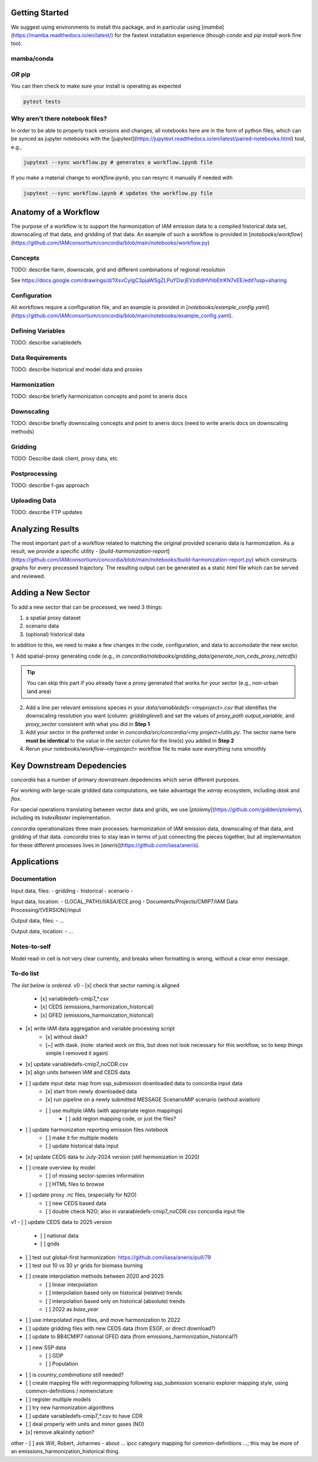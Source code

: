 

Getting Started
===============

We suggest using environments to install this package, and in particular using
[`mamba`](https://mamba.readthedocs.io/en/latest/) for the fastest installation
experience (though `conda` and `pip install` work fine too).

mamba/conda
-----------

.. code-block:: bash
    $ mamba env create -f environment.yml

*OR* pip
--------

.. code-block:: bash
    $ pip install -e .[lint,rescue,test]

You can then check to make sure your install is operating as expected

.. code-block:: bash

    pytest tests

Why aren't there notebook files?
--------------------------------

In order to be able to properly track versions and changes, all notebooks here
are in the form of python files, which can be synced as jupyter notebooks with
the [jupytext](https://jupytext.readthedocs.io/en/latest/paired-notebooks.html)
tool, e.g.,

.. code-block:: bash

    jupytext --sync workflow.py # generates a workflow.ipynb file

If you make a material change to `workflow.ipynb`, you can resync it manually if
needed with

.. code-block:: bash

    jupytext --sync workflow.ipynb # updates the workflow.py file

Anatomy of a Workflow
=====================

The purpose of a workflow is to support the harmonization of IAM emission data
to a compiled historical data set, downscaling of that data, and gridding of
that data. An example of such a workflow is provided in
[`notebooks/workflow`](https://github.com/IAMconsortium/concordia/blob/main/notebooks/workflow.py)

Concepts
--------

TODO: describe harm, downscale, grid and different combinations of regional resolution

See https://docs.google.com/drawings/d/1XsvCyIgC3pjaWSgZLPuYDsrjEVzdldHVhbEtrKN7xEE/edit?usp=sharing

Configuration
-------------

All workflows require a configuration file, and an example is provided in
[`notebooks/example_config.yaml`](https://github.com/IAMconsortium/concordia/blob/main/notebooks/example_config.yaml).

Defining Variables
------------------

TODO: describe variabledefs

Data Requirements
-----------------

TODO: describe historical and model data and proxies

Harmonization
-------------

TODO: describe briefly harmonization concepts and point to aneris docs

Downscaling
-----------

TODO: describe briefly downscaling concepts and point to aneris docs (need to
write aneris docs on downscaling methods)

Gridding
--------

TODO: Describe dask client, proxy data, etc.

Postprocessing
--------------

TODO: describe f-gas approach

Uploading Data
--------------

TODO: describe FTP updates

Analyzing Results
=================

The most important part of a workflow related to matching the original provided
scenario data is harmonization. As a result, we provide a specific utility -
[`build-harmonization-report`](https://github.com/IAMconsortium/concordia/blob/main/notebooks/build-harmonization-report.py)
which constructs graphs for every processed trajectory. The resulting output can
be generated as a static `html` file which can be served and reviewed.

Adding a New Sector
===================

To add a new sector that can be processed, we need 3 things:

1. a spatial proxy dataset
2. scenario data
3. (optional) historical data

In addition to this, we need to make a few changes in the code, configuration,
and data to accomodate the new sector.

1: Add spatial-proxy generating code (e.g., in
`concordia/notebooks/gridding_data/generate_non_ceds_proxy_netcdfs`)

.. tip:: You can skip this part if you already have a proxy generated that works for your sector (e.g., non-urban land area)

2. Add a line per relevant emissions species in your
   `data/variabledefs-<myproject>.csv` that identifies the downscaling
   resolution you want (column: `griddinglevel`) and set the values of
   `proxy_path` `output_variable`, and `proxy_sector` consistent with what you
   did in **Step 1**

3. Add your sector in the preferred order in `concordia/src/concordia/<my
   project>/utils.py`. The sector name here **must be identical** to the value
   in the `sector` column for the line(s) you added in **Step 2**

4. Rerun your `notebooks/workflow-<myproject>` workflow file to make sure
   everything runs smoothly


Key Downstream Depedencies
==========================

`concordia` has a number of primary downstream depedencies which serve different
purposes.

For working with large-scale gridded data computations, we take advantage the
`xarray` ecosystem, including `dask` and `flox`.

For special operations translating between vector data and grids, we use
[`ptolemy`](https://github.com/gidden/ptolemy), including its `IndexRaster`
implementation.

`concordia` operationalizes three main processes: harmonization of IAM emission
data, downscaling of that data, and gridding of that data. `concordia` tries to
stay lean in terms of just connecting the pieces together, but all
implementaiton for these different processes lives in
[`aneris`](https://github.com/iiasa/aneris).


Applications
==========================

Documentation
-------------

Input data, files:
- gridding
- historical
- scenario
- 

Input data, location:
-  {LOCAL_PATH}/IIASA/ECE.prog - Documents/Projects/CMIP7/IAM Data Processing/{VERSION}/input

Output data, files:
- ...

Output data, location:
- ...

Notes-to-self
-------------

Model read-in cell is not very clear currently, and breaks when formatting is wrong, without a clear error message.


To-do list
-------------

*The list below is ordered.*
v0
- [x] check that sector naming is aligned 
    - [x] variabledefs-cmip7_*.csv
    - [x] CEDS (emissions_harmonization_historical)
    - [x] GFED (emissions_harmonization_historical)
- [x] write IAM data aggregation and variable processing script
    - [x] without dask?
    - [~] with dask. (note: started work on this, but does not look necessary for this workflow, so to keep things simple I removed it again) 
- [x] update variabledefs-cmip7_noCDR.csv
- [x] align units between IAM and CEDS data
- [ ] update input data: map from ssp_submission downloaded data to concordia input data
    - [x] start from newly downloaded data
    - [x] run pipeline on a newly submitted MESSAGE ScenarioMIP scenario (without aviation) 
    - [ ] use multiple IAMs (with appropriate region mappings)
        - [ ] add region mapping code, or just the files?
- [ ] update harmonization reporting emission files notebook
    - [ ] make it for multiple models
    - [ ] update historical data input
- [x] update CEDS data to July-2024 version (still harmonization in 2020)
- [ ] create overview by model
    - [ ] of missing sector-species information
    - [ ] HTML files to browse
- [ ] update proxy .nc files, (especially for N2O)
    - [ ] new CEDS based data
    - [ ] double check N2O; also in varaiabledefs-cmip7_noCDR.csv concordia input file

v1
- [ ] update CEDS data to 2025 version
    - [ ] national data
    - [ ] grids
- [ ] test out global-first harmonization: https://github.com/iiasa/aneris/pull/79
- [ ] test out 10 vs 30 yr grids for biomass burning
- [ ] create interpolation methods between 2020 and 2025
    - [ ] linear interpolation
    - [ ] interpolation based only on historical (relative) trends
    - [ ] interpolation based only on historical (absolute) trends
    - [ ] 2022 as `base_year`
- [ ] use interpolated input files, and move harmonization to 2022
- [ ] update gridding files with new CEDS data (from ESGF, or direct download?)
- [ ] update to BB4CMIP7 national GFED data (from emissions_harmonization_historical?)
- [ ] new SSP data
    - [ ] GDP
    - [ ] Population
- [ ] is `country_combinations` still needed?
- [ ] create mapping file with regionmapping following ssp_submission scenario explorer mapping style, using common-definitions / nomenclature
- [ ] register multiple models
- [ ] try new harmonization algorithms
- [ ] update variabledefs-cmip7_*.csv to have CDR 
- [ ] deal properly with units and minor gases (NO)
- [x] remove alkalinity option? 

other
- [ ] ask Will, Robert, Johannes - about ... ipcc category mapping for common-definitions ...; this may be more of an emissions_harmonization_historical thing.
